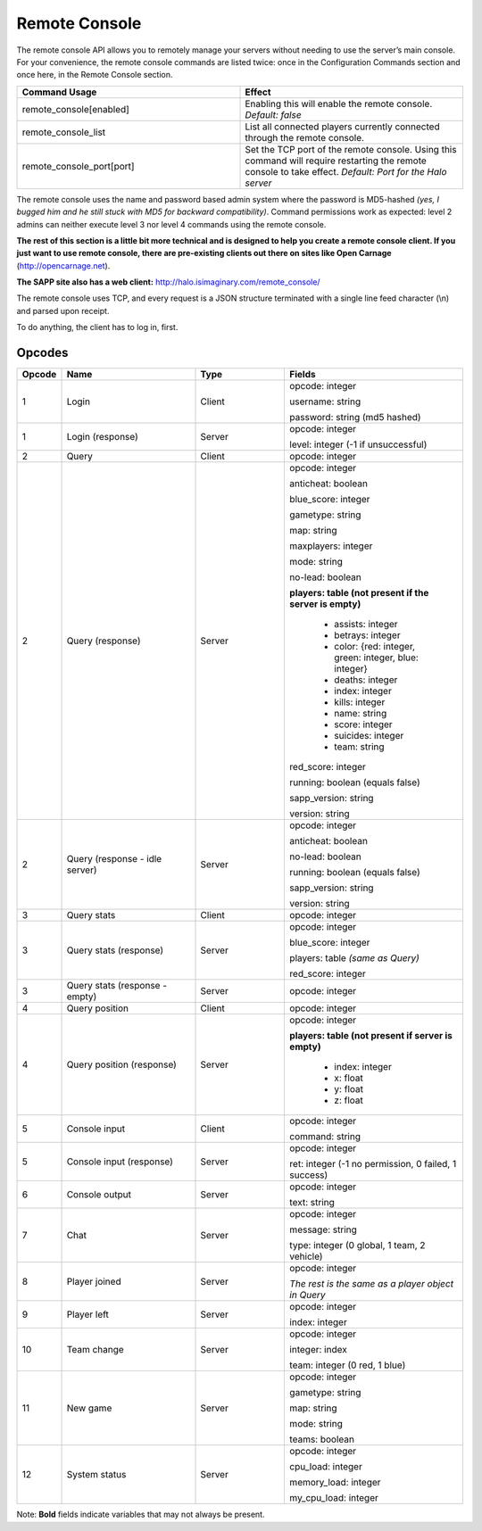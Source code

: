 Remote Console
==============

The remote console API allows you to remotely manage your servers without needing to use the server’s main console.
For your convenience, the remote console commands are listed twice: once in the Configuration Commands section and once here, in the Remote Console
section.

.. list-table::
   :widths: 50 50
   :header-rows: 0


   * - **Command Usage**
     - **Effect**

   * - remote_console[enabled]
     - Enabling this will enable the remote console.
       *Default: false*

   * - remote_console_list
     - List all connected players currently connected through the remote console.

   * - remote_console_port[port]
     - Set the TCP port of the remote console.
       Using this command will require restarting the remote console to take effect.
       *Default: Port for the Halo server*


The remote console uses the name and password based admin system where the password is MD5-hashed *(yes, I bugged him and he still stuck with MD5 for
backward compatibility)*.
Command permissions work as expected: level 2 admins can neither execute level 3 nor level 4 commands using the remote console.

**The rest of this section is a little bit more technical and is designed to help you create a remote console client.
If you just want to use remote console, there are pre-existing clients out there on sites like Open Carnage** (http://opencarnage.net).

**The SAPP site also has a web client:** http://halo.isimaginary.com/remote_console/

The remote console uses TCP, and every request is a JSON structure terminated with a single line feed character (\\n) and parsed upon receipt.

To do anything, the client has to log in, first.

Opcodes
-------

.. list-table::
   :widths: 5 15 10 20
   :header-rows: 1


   * - Opcode
     - Name
     -  Type
     - Fields

   * - 1
     - Login
     - Client
     - opcode: integer

       username: string

       password: string (md5 hashed)

   * - 1
     - Login (response)
     - Server
     - opcode: integer

       level: integer (-1 if unsuccessful)

   * - 2
     - Query
     - Client
     - opcode: integer

   * - 2
     - Query (response)
     - Server
     - opcode: integer

       anticheat: boolean

       blue_score: integer

       gametype: string

       map: string

       maxplayers: integer

       mode: string

       no-lead: boolean

       **players: table (not present if the server is empty)**

          -  assists: integer

          - betrays: integer

          - color: {red: integer, green: integer, blue: integer}

          - deaths: integer

          - index: integer

          - kills: integer

          - name: string

          - score: integer

          - suicides: integer

          - team: string

       red_score: integer

       running: boolean (equals false)

       sapp_version: string

       version: string

   * - 2
     - Query (response - idle server)
     - Server
     - opcode: integer

       anticheat: boolean

       no-lead: boolean

       running: boolean (equals false)

       sapp_version: string

       version: string

   * - 3
     - Query stats
     - Client
     - opcode: integer

   * - 3
     - Query stats (response)
     - Server
     - opcode: integer

       blue_score: integer

       players: table *(same as Query)*

       red_score: integer

   * - 3
     - Query stats (response - empty)
     - Server
     - opcode: integer

   * - 4
     - Query position
     - Client
     - opcode: integer

   * - 4
     - Query position (response)
     - Server
     - opcode: integer

       **players: table (not present if server is empty)**

          - index: integer

          - x: float

          - y: float

          - z: float

   * - 5
     - Console input
     - Client
     - opcode: integer

       command: string

   * - 5
     - Console input (response)
     - Server
     - opcode: integer

       ret: integer (-1 no permission, 0 failed, 1 success)

   * - 6
     - Console output
     - Server
     - opcode: integer

       text: string

   * - 7
     - Chat
     - Server
     - opcode: integer

       message: string

       type: integer (0 global, 1 team, 2 vehicle)

   * - 8
     - Player joined
     - Server
     - opcode: integer

       *The rest is the same as a player object in Query*

   * - 9
     - Player left
     - Server
     - opcode: integer

       index: integer

   * - 10
     - Team change
     - Server
     - opcode: integer

       integer: index

       team: integer (0 red, 1 blue)

   * - 11
     - New game
     - Server
     - opcode: integer

       gametype: string

       map: string

       mode: string

       teams: boolean

   * - 12
     - System status
     - Server
     - opcode: integer

       cpu_load: integer

       memory_load: integer

       my_cpu_load: integer


Note: **Bold** fields indicate variables that may not always be present.